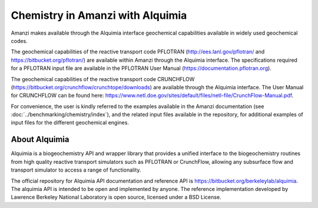 Chemistry in Amanzi with Alquimia
----------------------------------------------

Amanzi makes available through the Alquimia interface geochemical
capabilities available in widely used geochemical codes. 

The geochemical capabilities of the reactive transport code PFLOTRAN
(http://ees.lanl.gov/pflotran/ and https://bitbucket.org/pflotran/) 
are available within Amanzi through the Alquimia interface. The specifications required 
for a PFLOTRAN input file are available in the PFLOTRAN User Manual 
(https://documentation.pflotran.org).

The geochemical capabilities of the reactive transport code CRUNCHFLOW
(https://bitbucket.org/crunchflow/crunchtope/downloads) are available through the 
Alquimia interface. The User Manual for CRUNCHFLOW can be found here: 
https://www.netl.doe.gov/sites/default/files/netl-file/CrunchFlow-Manual.pdf.

For convenience, the user is kindly referred to the examples available in the Amanzi documentation 
(see :doc:`../benchmarking/chemistry/index`), and the related input files available in the repository,
for additional examples of input files for the different geochemical engines.

About Alquimia
++++++++++++++

Alquimia is a biogeochemistry API and wrapper library that provides a 
unified interface to the biogeochemistry routines from high quality 
reactive transport simulators such as PFLOTRAN or CrunchFlow, 
allowing any subsurface flow and transport simulator to access a range of functionality.

The official repository for Alquimia API documentation and reference API is 
https://bitbucket.org/berkeleylab/alquimia. The alquimia API is intended to be open and implemented 
by anyone. The reference implementation developed by Lawrence Berkeley National Laboratory is open
source, licensed under a BSD License.
